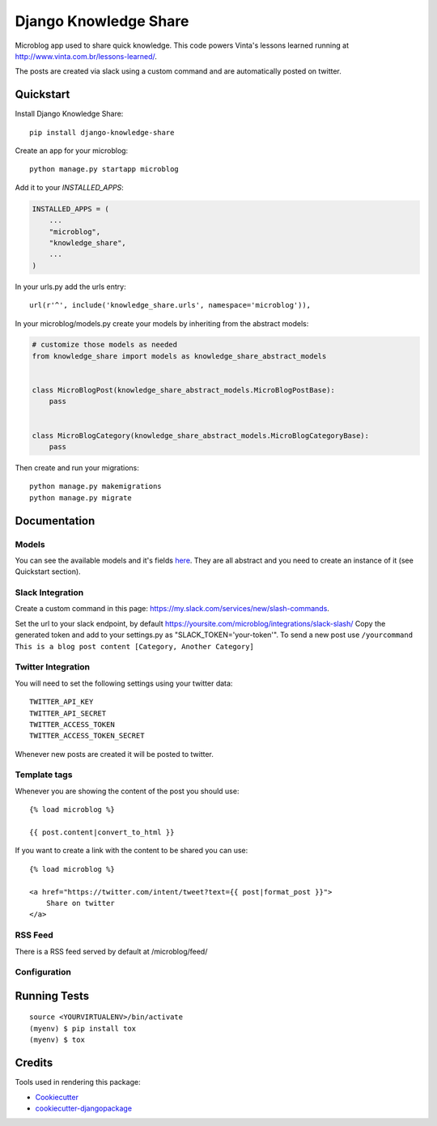 =============================
Django Knowledge Share
=============================

.. image:: https://badge.fury.io/py/django-knowledge-share.svg
    :target: https://badge.fury.io/py/django-knowledge-share

.. image:: https://travis-ci.org/vintasoftware/django-knowledge-share.svg?branch=master
    :target: https://travis-ci.org/vintasoftware/django-knowledge-share

.. image:: https://codecov.io/gh/vintasoftware/django-knowledge-share/branch/master/graph/badge.svg
    :target: https://codecov.io/gh/vintasoftware/django-knowledge-share

Microblog app used to share quick knowledge. This code powers Vinta's lessons learned
running at http://www.vinta.com.br/lessons-learned/.

The posts are created via slack using a custom command and are automatically posted on twitter.

Quickstart
----------

Install Django Knowledge Share::

    pip install django-knowledge-share

Create an app for your microblog::

    python manage.py startapp microblog

Add it to your `INSTALLED_APPS`:

.. code-block:: python

    INSTALLED_APPS = (
        ...
        "microblog",
        "knowledge_share",
        ...
    )

In your urls.py add the urls entry::

    url(r'^', include('knowledge_share.urls', namespace='microblog')),

In your microblog/models.py create your models by inheriting from the abstract models:

.. code-block:: python

    # customize those models as needed
    from knowledge_share import models as knowledge_share_abstract_models


    class MicroBlogPost(knowledge_share_abstract_models.MicroBlogPostBase):
        pass


    class MicroBlogCategory(knowledge_share_abstract_models.MicroBlogCategoryBase):
        pass

Then create and run your migrations::

    python manage.py makemigrations
    python manage.py migrate


Documentation
-------------

Models
~~~~~~

You can see the available models and it's fields `here
<knowledge_share/models.py>`_. They are all abstract and you need to create an instance of it (see Quickstart section).

Slack Integration
~~~~~~~~~~~~~~~~~

Create a custom command in this page: `https://my.slack.com/services/new/slash-commands <https://my.slack.com/services/new/slash-commands>`_.

Set the url to your slack endpoint, by default https://yoursite.com/microblog/integrations/slack-slash/
Copy the generated token and add to your settings.py as "SLACK_TOKEN='your-token'".
To send a new post use ``/yourcommand This is a blog post content [Category, Another Category]``

Twitter Integration
~~~~~~~~~~~~~~~~~~~

You will need to set the following settings using your twitter data::

    TWITTER_API_KEY
    TWITTER_API_SECRET
    TWITTER_ACCESS_TOKEN
    TWITTER_ACCESS_TOKEN_SECRET

Whenever new posts are created it will be posted to twitter.

Template tags
~~~~~~~~~~~~~

Whenever you are showing the content of the post you should use::

    {% load microblog %}

    {{ post.content|convert_to_html }}

If you want to create a link with the content to be shared you can use::

    {% load microblog %}

    <a href="https://twitter.com/intent/tweet?text={{ post|format_post }}">
        Share on twitter
    </a>

RSS Feed
~~~~~~~~

There is a RSS feed served by default at /microblog/feed/

Configuration
~~~~~~~~~~~~~

.. code-block:: python
    # settings.py

    # name of the app created with your microblog's models
    KNOWLEDGE_APP_NAME = 'microblog'
    # the title of the rss feed (available at: /microblog/feed/)
    KNOWLEDGE_FEED_TITLE = 'microblog'
    # the link of the feed
    KNOWLEDGE_FEED_LINK = '/microblog/'
    # Either to use twitter or not
    KNOWLEDGE_USE_TWITTER = True


Running Tests
-------------

::

    source <YOURVIRTUALENV>/bin/activate
    (myenv) $ pip install tox
    (myenv) $ tox

Credits
-------

Tools used in rendering this package:

*  Cookiecutter_
*  `cookiecutter-djangopackage`_

.. _Cookiecutter: https://github.com/audreyr/cookiecutter
.. _`cookiecutter-djangopackage`: https://github.com/pydanny/cookiecutter-djangopackage
